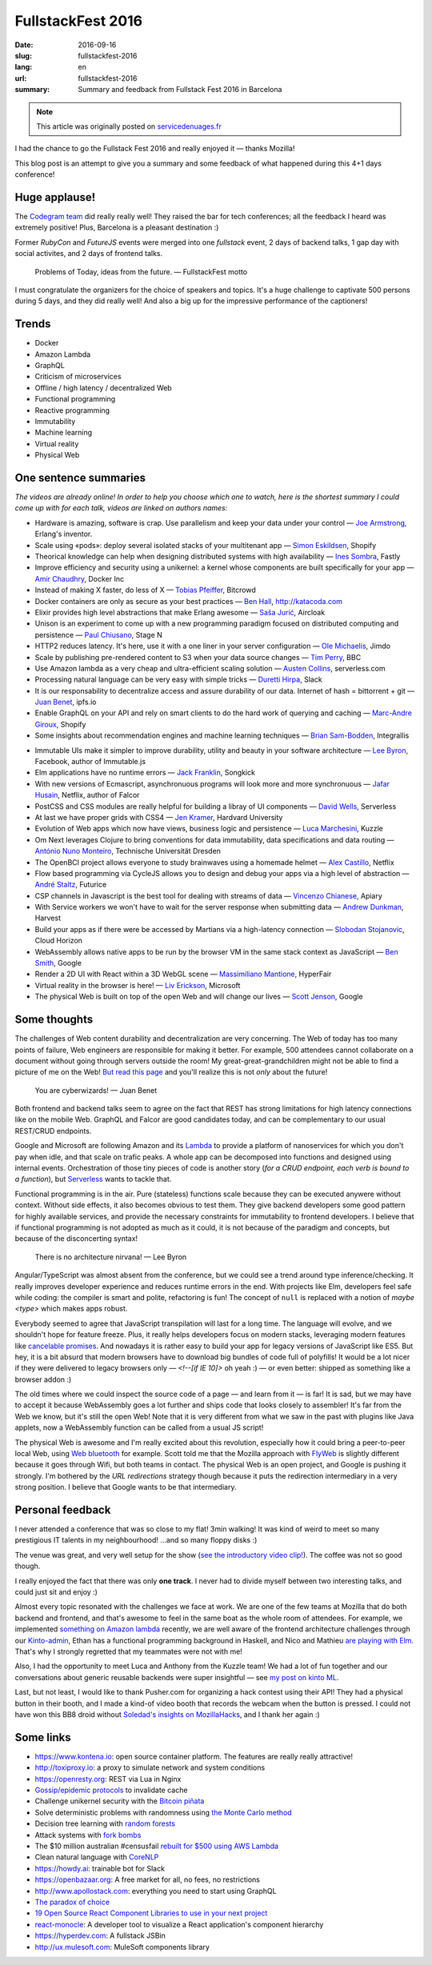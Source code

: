 FullstackFest 2016
##################

:date: 2016-09-16
:slug: fullstackfest-2016
:lang: en
:url: fullstackfest-2016
:summary: Summary and feedback from Fullstack Fest 2016 in Barcelona

.. note::

    This article was originally posted on `servicedenuages.fr <https://mozilla-services.github.io/servicedenuages.fr/en/fullstackfest-2016>`_


I had the chance to go the Fullstack Fest 2016 and really enjoyed it — thanks Mozilla!

This blog post is an attempt to give you a summary and some feedback of what happened during this 4+1 days conference!


Huge applause!
==============

The `Codegram team <http://www.codegram.com>`_ did really really well! They raised the bar for tech conferences; all the feedback I heard was extremely positive! Plus, Barcelona is a pleasant destination :)

Former *RubyCon* and *FutureJS* events were merged into one *fullstack* event, 2 days of backend talks, 1 gap day with social activites, and 2 days of frontend talks.

    Problems of Today, ideas from the future. — FullstackFest motto

I must congratulate the organizers for the choice of speakers and topics. It's a huge challenge to captivate 500 persons during 5 days, and they did really well! And also a big up for the impressive performance of the captioners!

.. image:: {filename}/images/fullstackfest-venue.jpg
    :alt: CC-BY @fullstackfest
    :align: center


Trends
======

* Docker
* Amazon Lambda
* GraphQL
* Criticism of microservices
* Offline / high latency / decentralized Web
* Functional programming
* Reactive programming
* Immutability
* Machine learning
* Virtual reality
* Physical Web

.. image:: {filename}/images/fullstackfest-trends.jpg
    :alt: CC-BY @fullstackfest
    :align: center


One sentence summaries
======================

*The videos are already online! In order to help you choose which one to watch, here is the shortest summary I could come up with for each talk, videos are linked on authors names:*

- Hardware is amazing, software is crap. Use parallelism and keep your data under your control — `Joe Armstrong <https://www.youtube.com/watch?v=itKFrXghGuA&index=2&list=PLe9psSNJBf76DOOKMkDpyo_A5PfZk7JWc>`_, Erlang's inventor.

- Scale using «pods»: deploy several isolated stacks of your multitenant app ­— `Simon Eskildsen <https://www.youtube.com/watch?v=7UyDK2bDjc4&index=3&list=PLe9psSNJBf76DOOKMkDpyo_A5PfZk7JWc>`_, Shopify

- Theorical knowledge can help when designing distributed systems with high availability — `Ines Sombra <https://www.youtube.com/watch?v=bUlpp8_Mevk&index=4&list=PLe9psSNJBf76DOOKMkDpyo_A5PfZk7JWc>`_, Fastly

- Improve efficiency and security using a unikernel: a kernel whose components are built specifically for your app — `Amir Chaudhry <https://www.youtube.com/watch?v=XNu2lze6jS0&index=5&list=PLe9psSNJBf76DOOKMkDpyo_A5PfZk7JWc>`_, Docker Inc

- Instead of making X faster, do less of X ­— `Tobias Pfeiffer <https://www.youtube.com/watch?v=b9H9AtbxpPM&index=6&list=PLe9psSNJBf76DOOKMkDpyo_A5PfZk7JWc>`_, Bitcrowd

- Docker containers are only as secure as your best practices — `Ben Hall <https://www.youtube.com/watch?v=oANurUSaOFs&index=7&list=PLe9psSNJBf76DOOKMkDpyo_A5PfZk7JWc>`_, http://katacoda.com

- Elixir provides high level abstractions that make Erlang awesome — `Saša Jurić <https://www.youtube.com/watch?v=Ba3aCm3A0o8&index=8&list=PLe9psSNJBf76DOOKMkDpyo_A5PfZk7JWc>`_, Aircloak

- Unison is an experiment to come up with a new programming paradigm focused on distributed computing and persistence — `Paul Chiusano <https://www.youtube.com/watch?v=f6yA3t0dO-k&index=10&list=PLe9psSNJBf76DOOKMkDpyo_A5PfZk7JWc>`_, Stage N

- HTTP2 reduces latency. It's here, use it with a one liner in your server configuration — `Ole Michaelis <https://www.youtube.com/watch?v=CThgMRXS8w8&index=11&list=PLe9psSNJBf76DOOKMkDpyo_A5PfZk7JWc>`_, Jimdo

- Scale by publishing pre-rendered content to S3 when your data source changes — `Tim Perry <https://www.youtube.com/watch?v=vUCr1oTtaKA&index=12&list=PLe9psSNJBf76DOOKMkDpyo_A5PfZk7JWc>`_, BBC

- Use Amazon lambda as a very cheap and ultra-efficient scaling solution — `Austen Collins <https://www.youtube.com/watch?v=9IrFIobZUEA&index=13&list=PLe9psSNJBf76DOOKMkDpyo_A5PfZk7JWc>`_, serverless.com

- Processing natural language can be very easy with simple tricks — `Duretti Hirpa <https://www.youtube.com/watch?v=vRb-El8hC-U&index=14&list=PLe9psSNJBf76DOOKMkDpyo_A5PfZk7JWc>`_, Slack

- It is our responsability to decentralize access and assure durability of our data. Internet of hash = bittorrent + git — `Juan Benet <https://www.youtube.com/watch?v=jONZtXMu03w&index=15&list=PLe9psSNJBf76DOOKMkDpyo_A5PfZk7JWc>`_, ipfs.io

- Enable GraphQL on your API and rely on smart clients to do the hard work of querying and caching — `Marc-Andre Giroux <https://www.youtube.com/watch?v=eD7kLFGOgVw&index=16&list=PLe9psSNJBf76DOOKMkDpyo_A5PfZk7JWc>`_, Shopify

- Some insights about recommendation engines and machine learning techniques — `Brian Sam-Bodden <https://www.youtube.com/watch?v=SRnM_P_ygqI&index=17&list=PLe9psSNJBf76DOOKMkDpyo_A5PfZk7JWc>`_, Integrallis

.. image:: {filename}/images/fullstackfest-talks.jpg
    :alt: CC-BY @fullstackfest
    :align: center

- Immutable UIs make it simpler to improve durability, utility and beauty in your software architecture — `Lee Byron <https://www.youtube.com/watch?v=pLvrZPSzHxo&index=18&list=PLe9psSNJBf76DOOKMkDpyo_A5PfZk7JWc>`_, Facebook, author of Immutable.js

- Elm applications have no runtime errors — `Jack Franklin <https://www.youtube.com/watch?v=rDQ22Yg3Fms&index=19&list=PLe9psSNJBf76DOOKMkDpyo_A5PfZk7JWc>`_, Songkick

- With new versions of Ecmascript, asynchronuous programs will look more and more synchronuous — `Jafar Husain <https://www.youtube.com/watch?v=3pKNRgResq0&index=20&list=PLe9psSNJBf76DOOKMkDpyo_A5PfZk7JWc>`_, Netflix, author of Falcor

- PostCSS and CSS modules are really helpful for building a libray of UI components — `David Wells <https://www.youtube.com/watch?v=j8eBXGPl_5E&index=21&list=PLe9psSNJBf76DOOKMkDpyo_A5PfZk7JWc>`_, Serverless

- At last we have proper grids with CSS4 — `Jen Kramer <https://www.youtube.com/watch?v=axVw1Zduqn0&index=22&list=PLe9psSNJBf76DOOKMkDpyo_A5PfZk7JWc>`_, Hardvard University

- Evolution of Web apps which now have views, business logic and persistence — `Luca Marchesini <https://www.youtube.com/watch?v=wtURpqTgtUs&index=23&list=PLe9psSNJBf76DOOKMkDpyo_A5PfZk7JWc>`_, Kuzzle

- Om Next leverages Clojure to bring conventions for data immutability, data specifications and data routing — `António Nuno Monteiro <https://www.youtube.com/watch?v=Zb18iPjDgwM&index=24&list=PLe9psSNJBf76DOOKMkDpyo_A5PfZk7JWc>`_, Technische Universität Dresden

- The OpenBCI project allows everyone to study brainwaves using a homemade helmet —  `Alex Castillo <https://www.youtube.com/watch?v=CSfUr3m0-w8&index=25&list=PLe9psSNJBf76DOOKMkDpyo_A5PfZk7JWc>`_, Netflix

- Flow based programming via CycleJS allows you to design and debug your apps via a high level of abstraction — `André Staltz <https://www.youtube.com/watch?v=R-GzJgEccEQ&list=PLe9psSNJBf76DOOKMkDpyo_A5PfZk7JWc&index=27>`_, Futurice

- CSP channels in Javascript is the best tool for dealing with streams of data — `Vincenzo Chianese <https://www.youtube.com/watch?v=r7yWWxdP_nc&index=28&list=PLe9psSNJBf76DOOKMkDpyo_A5PfZk7JWc>`_, Apiary

- With Service workers we won't have to wait for the server response when submitting data — `Andrew Dunkman <https://www.youtube.com/watch?v=xs_QRqGZ8xQ&index=29&list=PLe9psSNJBf76DOOKMkDpyo_A5PfZk7JWc>`_, Harvest

- Build your apps as if there were be accessed by Martians via a high-latency connection ­— `Slobodan Stojanovic <https://www.youtube.com/watch?v=7rlEidtXlZg&index=30&list=PLe9psSNJBf76DOOKMkDpyo_A5PfZk7JWc>`_, Cloud Horizon

- WebAssembly allows native apps to be run by the browser VM in the same stack context as JavaScript — `Ben Smith <https://www.youtube.com/watch?v=vmzz17JGPHI&index=31&list=PLe9psSNJBf76DOOKMkDpyo_A5PfZk7JWc>`_, Google

- Render a 2D UI with React within a 3D WebGL scene — `Massimiliano Mantione <https://www.youtube.com/watch?v=DfPPlakRvow&index=32&list=PLe9psSNJBf76DOOKMkDpyo_A5PfZk7JWc>`_, HyperFair

- Virtual reality in the browser is here! — `Liv Erickson <https://www.youtube.com/watch?v=Ciqucr_Ww9s&index=33&list=PLe9psSNJBf76DOOKMkDpyo_A5PfZk7JWc>`_, Microsoft

- The physical Web is built on top of the open Web and will change our lives — `Scott Jenson <https://www.youtube.com/watch?v=gV72mCdomo4&index=34&list=PLe9psSNJBf76DOOKMkDpyo_A5PfZk7JWc>`_, Google


Some thoughts
=============

The challenges of Web content durability and decentralization are very concerning. The Web of today has too many points of failure, Web engineers are responsible for making it better. For example, 500 attendees cannot collaborate on a document without going through servers outside the room! My great-great-grandchildren might not be able to find a picture of me on the Web! `But read this page <https://ipfs.io/#why>`_ and you'll realize this is not *only* about the future!

    You are cyberwizards!  — Juan Benet

Both frontend and backend talks seem to agree on the fact that REST has strong limitations for high latency connections like on the mobile Web. GraphQL and Falcor are good candidates today, and can be complementary to our usual REST/CRUD endpoints.

Google and Microsoft are following Amazon and its `Lambda <https://aws.amazon.com/lambda/details/>`_ to provide a platform of nanoservices for which you don't pay when idle, and that scale on trafic peaks. A whole app can be decomposed into functions and designed using internal events. Orchestration of those tiny pieces of code is another story (*for a CRUD endpoint, each verb is bound to a function*), but `Serverless <http://blog.serverless.com/defining-serverless/>`_ wants to tackle that.

.. image:: {filename}/images/fullstackfest-vr.jpg
    :alt: CC-BY @fullstackfest
    :align: center

Functional programming is in the air. Pure (stateless) functions scale because they can be executed anywere without context. Without side effects, it also becomes obvious to test them. They give backend developers some good pattern for highly available services, and provide the necessary constraints for immutability to frontend developers. I believe that if functional programming is not adopted as much as it could, it is not because of the paradigm and concepts, but because of the disconcerting syntax!

    There is no architecture nirvana!  — Lee Byron

Angular/TypeScript was almost absent from the conference, but we could see a trend around type inference/checking. It really improves developer experience and reduces runtime errors in the end. With projects like Elm, developers feel safe while coding: the compiler is smart and polite, refactoring is fun! The concept of ``null`` is replaced with a notion of *maybe <type>* which makes apps robust.

Everybody seemed to agree that JavaScript transpilation will last for a long time. The language will evolve, and we shouldn't hope for feature freeze. Plus, it really helps developers focus on modern stacks, leveraging modern features like `cancelable promises <https://github.com/tc39/proposal-cancelable-promises>`_. And nowadays it is rather easy to build your app for legacy versions of JavaScript like ES5. But hey, it is a bit absurd that modern browsers have to download big bundles of code full of polyfills! It would be a lot nicer if they were delivered to legacy browsers only — `<!--[if IE 10]>` oh yeah :) — or even better: shipped as something like a browser addon :)

The old times where we could inspect the source code of a page ­— and learn from it — is far! It is sad, but we may have to accept it because WebAssembly goes a lot further and ships code that looks closely to assembler! It's far from the Web we know, but it's still the open Web! Note that it is very different from what we saw in the past with plugins like Java applets, now a WebAssembly function can be called from a usual JS script!

The physical Web is awesome and I'm really excited about this revolution, especially how it could bring a peer-to-peer local Web, using `Web bluetooth <https://developer.mozilla.org/en-US/docs/Web/API/Web_Bluetooth_API>`_ for example. Scott told me that the Mozilla approach with `FlyWeb <https://hacks.mozilla.org/2016/09/flyweb-pure-web-cross-device-interaction/>`_ is slightly different because it goes through Wifi, but both teams in contact. The physical Web is an open project, and Google is pushing it strongly. I'm bothered by the *URL redirections* strategy though because it puts the redirection intermediary in a very strong position. I believe that Google wants to be that intermediary.


Personal feedback
=================

I never attended a conference that was so close to my flat! 3min walking! It was kind of weird to meet so many prestigious IT talents in my neighbourhood! ...and so many floppy disks :)

.. image:: {filename}/images/fullstackfest-floppy.jpg
    :alt: CC-BY @fullstackfest
    :align: center

The venue was great, and very well setup for the show (`see the introductory video clip! <https://www.youtube.com/watch?v=vxMASndC3k4&index=1&list=PLe9psSNJBf76DOOKMkDpyo_A5PfZk7JWc>`_). The coffee was not so good though.

I really enjoyed the fact that there was only **one track**. I never had to divide myself between two interesting talks, and could just sit and enjoy :)

Almost every topic resonated with the challenges we face at work. We are one of the few teams at Mozilla that do both backend and frontend, and that's awesome to feel in the same boat as the whole room of attendees. For example, we implemented `something on Amazon lambda <https://amo2kinto-lambda.readthedocs.io>`_ recently, we are well aware of the frontend architecture challenges through our `Kinto-admin <https://github.com/Kinto/kinto-admin>`_, Ethan has a functional programming background in Haskell, and Nico and Mathieu `are playing with Elm <https://github.com/n1k0/kinto-elm-experiments>`_. That's why I strongly regretted that my teammates were not with me!

Also, I had the opportunity to meet Luca and Anthony from the Kuzzle team! We had a lot of fun together and our conversations about generic reusable backends were super insightful — see `my post on kinto ML <https://mail.mozilla.org/pipermail/kinto/2016-September/000197.html>`_.

Last, but not least, I would like to thank Pusher.com for organizing a hack contest using their API! They had a physical button in their booth, and I made a kind-of video booth that records the webcam when the button is pressed. I could not have won this BB8 droid without `Soledad's insights on MozillaHacks <https://hacks.mozilla.org/2016/04/record-almost-everything-in-the-browser-with-mediarecorder/>`_, and I thank her again :)

.. image:: {filename}/images/fullstackfest-contest.jpg
    :alt: Me holding the prize proudly!
    :align: center


Some links
==========

* https://www.kontena.io: open source container platform. The features are really really attractive!
* http://toxiproxy.io: a proxy to simulate network and system conditions
* https://openresty.org: REST via Lua in Nginx
* `Gossip/epidemic protocols <https://en.wikipedia.org/wiki/Gossip_protocol>`_ to invalidate cache
* Challenge unikernel security with the `Bitcoin piñata <http://amirchaudhry.com/bitcoin-pinata>`_
* Solve deterministic problems with randomness using `the Monte Carlo method <https://en.wikipedia.org/wiki/Monte_Carlo_method>`_
* Decision tree learning with `random forests <https://en.wikipedia.org/wiki/Random_forest>`_
* Attack systems with `fork bombs <https://en.wikipedia.org/wiki/Fork_bomb>`_
* The $10 million australian #censusfail `rebuilt for $500 using AWS Lambda <http://eftm.com.au/2016/08/how-two-uni-students-built-a-better-census-site-in-just-54-hours-for-500-30752>`_
* Clean natural language with `CoreNLP <https://stanfordnlp.github.io/CoreNLP/>`_
* https://howdy.ai: trainable bot for Slack
* https://openbazaar.org: A free market for all, no fees, no restrictions
* http://www.apollostack.com: everything you need to start using GraphQL
* `The paradox of choice <https://www.ted.com/talks/barry_schwartz_on_the_paradox_of_choice?language=en>`_
* `19 Open Source React Component Libraries to use in your next project <http://davidwells.io/19-open-source-react-component-libraries-to-use-in-your-next-project/>`_
* `react-monocle <https://github.com/team-gryff/react-monocle>`_: A developer tool to visualize a React application's component hierarchy
* https://hyperdev.com: A fullstack JSBin
* http://ux.mulesoft.com: MuleSoft components library
